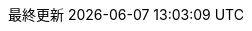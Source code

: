 // Japanese translation, courtesy of Takayuki Konishi <seannos.takayuki@gmail.com>
//
// SPDX-FileCopyrightText: 2017-2020 Dan Allen, Sarah White, Ryan Waldron
// SPDX-FileCopyrightText: 2017-2020 Takayuki Konishi <seannos.takayuki@gmail.com>
//
:appendix-caption: 付録
:appendix-refsig: {appendix-caption}
:caution-caption: 注意
//:chapter-signifier: ???
//:chapter-refsig: {chapter-signifier}
:example-caption: 例
:figure-caption: 図
:important-caption: 重要
:last-update-label: 最終更新
ifdef::listing-caption[:listing-caption: リスト]
ifdef::manname-title[:manname-title: 名前]
:note-caption: 注記
//:part-signifier: ???
//:part-refsig: {part-signifier}
ifdef::preface-title[:preface-title: まえがき]
//:section-refsig: ???
:table-caption: 表
:tip-caption: ヒント
:toc-title: 目次
:untitled-label: 無題
:version-label: バージョン
:warning-caption: 警告
